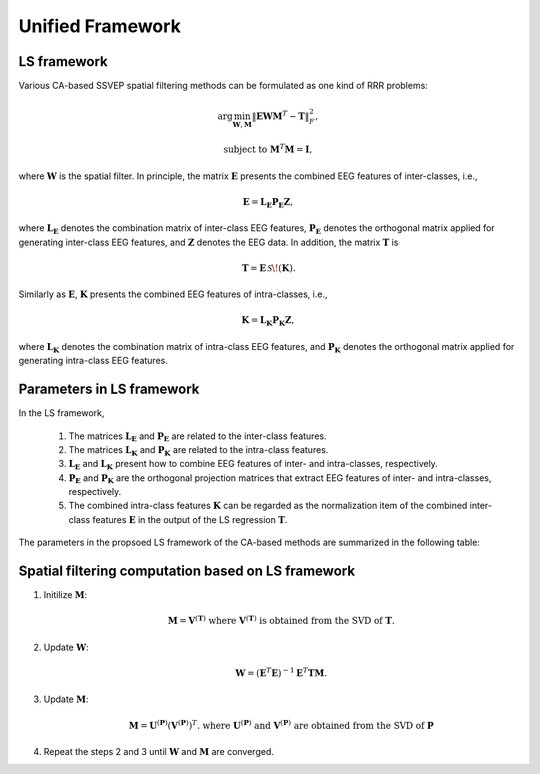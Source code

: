 .. role::  raw-html(raw)
    :format: html

Unified Framework
----------------------

LS framework
^^^^^^^^^^^^^^^^^^^^^^^^^^^

Various CA-based SSVEP spatial filtering methods can be formulated as one kind of RRR problems:

.. math::

    \arg\min_{\mathbf{W},\mathbf{M}} \left\|
		\mathbf{E}\mathbf{W}\mathbf{M}^T-\mathbf{T}
		\right\|^2_F,

.. math::

    \text{subject to } \mathbf{M}^T\mathbf{M}=\mathbf{I},

where :math:`\mathbf{W}` is the spatial filter. In principle, the matrix :math:`\mathbf{E}` presents the combined EEG features of inter-classes, i.e., 

.. math::

    \mathbf{E}=\mathbf{L}_\mathbf{E}\mathbf{P}_\mathbf{E}\mathbf{Z},

where :math:`\mathbf{L}_\mathbf{E}` denotes the combination matrix of inter-class EEG features, :math:`\mathbf{P}_\mathbf{E}` denotes the orthogonal matrix applied for generating inter-class EEG features, and :math:`\mathbf{Z}` denotes the EEG data. In addition, the matrix :math:`\mathbf{T}` is

.. math::

    \mathbf{T}=\mathbf{E}\,\mathcal{S}\!\left(\mathbf{K}\right).

Similarly as :math:`\mathbf{E}`, :math:`\mathbf{K}` presents the combined EEG features of intra-classes, i.e., 

.. math::

    \mathbf{K}=\mathbf{L}_\mathbf{K}\mathbf{P}_\mathbf{K}\mathbf{Z},

where :math:`\mathbf{L}_\mathbf{K}` denotes the combination matrix of intra-class EEG features, and :math:`\mathbf{P}_\mathbf{K}` denotes the orthogonal matrix applied for generating intra-class EEG features. 


Parameters in LS framework
^^^^^^^^^^^^^^^^^^^^^^^^^^^^^^^^

In the LS framework,

    1. The matrices :math:`\mathbf{L}_\mathbf{E}` and :math:`\mathbf{P}_\mathbf{E}` are related to the inter-class features. 
    
    2. The matrices :math:`\mathbf{L}_\mathbf{K}` and :math:`\mathbf{P}_\mathbf{K}` are related to the intra-class features. 
	
    3. :math:`\mathbf{L}_\mathbf{E}` and :math:`\mathbf{L}_\mathbf{K}` present how to combine EEG features of inter- and intra-classes, respectively. 
    
    4. :math:`\mathbf{P}_\mathbf{E}` and :math:`\mathbf{P}_\mathbf{K}` are the orthogonal projection matrices that extract EEG features of inter- and intra-classes, respectively. 
	
    5. The combined intra-class features :math:`\mathbf{K}` can be regarded as the normalization item of the combined inter-class features :math:`\mathbf{E}` in the output of the LS regression :math:`\mathbf{T}`.

The parameters in the propsoed LS framework of the CA-based methods are summarized in the following table:

.. image:: ../_static/lsframework_table.png


Spatial filtering computation based on LS framework
^^^^^^^^^^^^^^^^^^^^^^^^^^^^^^^^^^^^^^^^^^^^^^^^^^^^^^^^

1. Initilize :math:`\mathbf{M}`: 

    .. math::

        \mathbf{M}=\mathbf{V}^{\left( \mathbf{T} \right)}\text{ where }\mathbf{V}^{\left( \mathbf{T} \right)}\text{ is obtained from the SVD of }\mathbf{T}.

2. Update :math:`\mathbf{W}`:

    .. math::

        \mathbf{W}=\left(\mathbf{E}^T\mathbf{E}\right)^{-1}\mathbf{E}^T\mathbf{T}\mathbf{M}.

3. Update :math:`\mathbf{M}`:

    .. math::

        \mathbf{M}=\mathbf{U}^{\left(\mathbf{P}\right)}\left(\mathbf{V}^{\left(\mathbf{P}\right)}\right)^T.\text{ where }\mathbf{U}^{\left(\mathbf{P}\right)}\text{ and }\mathbf{V}^{\left(\mathbf{P}\right)}\text{ are obtained from the SVD of }\mathbf{P}

4. Repeat the steps 2 and 3 until :math:`\mathbf{W}` and :math:`\mathbf{M}` are converged. 
